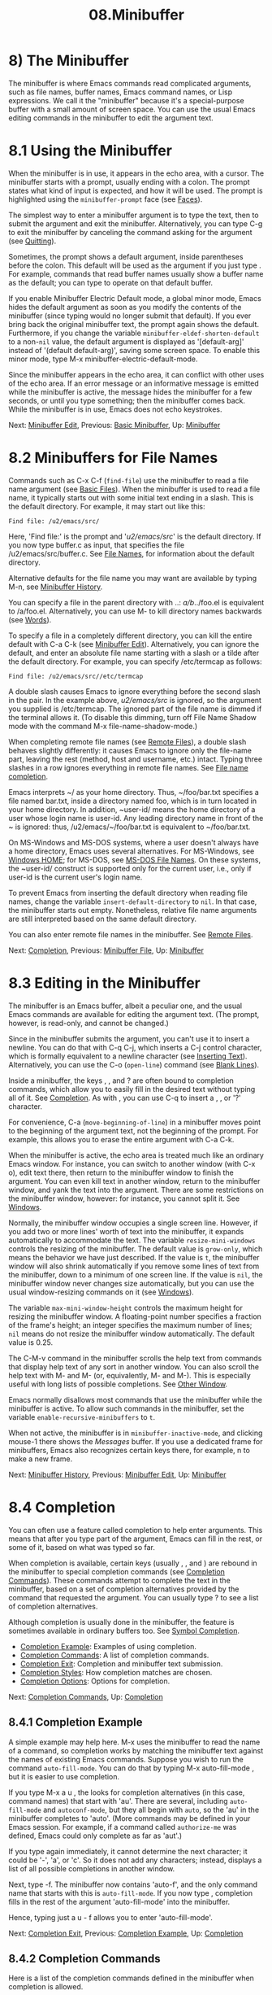 #+TITLE: 08.Minibuffer
* 8) The Minibuffer

The minibuffer is where Emacs commands read complicated arguments, such as file names, buffer names, Emacs command names, or Lisp expressions. We call it the "minibuffer" because it's a special-purpose buffer with a small amount of screen space. You can use the usual Emacs editing commands in the minibuffer to edit the argument text.

* 8.1 Using the Minibuffer
    :PROPERTIES:
    :CUSTOM_ID: using-the-minibuffer
    :END:

When the minibuffer is in use, it appears in the echo area, with a cursor. The minibuffer starts with a prompt, usually ending with a colon. The prompt states what kind of input is expected, and how it will be used. The prompt is highlighted using the =minibuffer-prompt= face (see [[file:///home/me/Desktop/GNU%20Emacs%20Manual.html#Faces][Faces]]).

The simplest way to enter a minibuffer argument is to type the text, then to submit the argument and exit the minibuffer. Alternatively, you can type C-g to exit the minibuffer by canceling the command asking for the argument (see [[file:///home/me/Desktop/GNU%20Emacs%20Manual.html#Quitting][Quitting]]).

Sometimes, the prompt shows a default argument, inside parentheses before the colon. This default will be used as the argument if you just type . For example, commands that read buffer names usually show a buffer name as the default; you can type to operate on that default buffer.

If you enable Minibuffer Electric Default mode, a global minor mode, Emacs hides the default argument as soon as you modify the contents of the minibuffer (since typing would no longer submit that default). If you ever bring back the original minibuffer text, the prompt again shows the default. Furthermore, if you change the variable =minibuffer-eldef-shorten-default= to a non-=nil= value, the default argument is displayed as '[default-arg]' instead of '(default default-arg)', saving some screen space. To enable this minor mode, type M-x minibuffer-electric-default-mode.

Since the minibuffer appears in the echo area, it can conflict with other uses of the echo area. If an error message or an informative message is emitted while the minibuffer is active, the message hides the minibuffer for a few seconds, or until you type something; then the minibuffer comes back. While the minibuffer is in use, Emacs does not echo keystrokes.

Next: [[file:///home/me/Desktop/GNU%20Emacs%20Manual.html#Minibuffer-Edit][Minibuffer Edit]], Previous: [[file:///home/me/Desktop/GNU%20Emacs%20Manual.html#Basic-Minibuffer][Basic Minibuffer]], Up: [[file:///home/me/Desktop/GNU%20Emacs%20Manual.html#Minibuffer][Minibuffer]]
* 8.2 Minibuffers for File Names
    :PROPERTIES:
    :CUSTOM_ID: minibuffers-for-file-names
    :END:

Commands such as C-x C-f (=find-file=) use the minibuffer to read a file name argument (see [[file:///home/me/Desktop/GNU%20Emacs%20Manual.html#Basic-Files][Basic Files]]). When the minibuffer is used to read a file name, it typically starts out with some initial text ending in a slash. This is the default directory. For example, it may start out like this:

#+BEGIN_EXAMPLE
         Find file: /u2/emacs/src/
#+END_EXAMPLE

Here, 'Find file:' is the prompt and '/u2/emacs/src/' is the default directory. If you now type buffer.c as input, that specifies the file /u2/emacs/src/buffer.c. See [[file:///home/me/Desktop/GNU%20Emacs%20Manual.html#File-Names][File Names]], for information about the default directory.

Alternative defaults for the file name you may want are available by typing M-n, see [[file:///home/me/Desktop/GNU%20Emacs%20Manual.html#Minibuffer-History][Minibuffer History]].

You can specify a file in the parent directory with ..: /a/b/../foo.el is equivalent to /a/foo.el. Alternatively, you can use M- to kill directory names backwards (see [[file:///home/me/Desktop/GNU%20Emacs%20Manual.html#Words][Words]]).

To specify a file in a completely different directory, you can kill the entire default with C-a C-k (see [[file:///home/me/Desktop/GNU%20Emacs%20Manual.html#Minibuffer-Edit][Minibuffer Edit]]). Alternatively, you can ignore the default, and enter an absolute file name starting with a slash or a tilde after the default directory. For example, you can specify /etc/termcap as follows:

#+BEGIN_EXAMPLE
         Find file: /u2/emacs/src//etc/termcap
#+END_EXAMPLE

A double slash causes Emacs to ignore everything before the second slash in the pair. In the example above, /u2/emacs/src/ is ignored, so the argument you supplied is /etc/termcap. The ignored part of the file name is dimmed if the terminal allows it. (To disable this dimming, turn off File Name Shadow mode with the command M-x file-name-shadow-mode.)

When completing remote file names (see [[file:///home/me/Desktop/GNU%20Emacs%20Manual.html#Remote-Files][Remote Files]]), a double slash behaves slightly differently: it causes Emacs to ignore only the file-name part, leaving the rest (method, host and username, etc.) intact. Typing three slashes in a row ignores everything in remote file names. See [[https://www.gnu.org/software/emacs/manual/html_mono/tramp.html#File-name-completion][File name completion]].

Emacs interprets ~/ as your home directory. Thus, ~/foo/bar.txt specifies a file named bar.txt, inside a directory named foo, which is in turn located in your home directory. In addition, ~user-id/ means the home directory of a user whose login name is user-id. Any leading directory name in front of the ~ is ignored: thus, /u2/emacs/~/foo/bar.txt is equivalent to ~/foo/bar.txt.

On MS-Windows and MS-DOS systems, where a user doesn't always have a home directory, Emacs uses several alternatives. For MS-Windows, see [[file:///home/me/Desktop/GNU%20Emacs%20Manual.html#Windows-HOME][Windows HOME]]; for MS-DOS, see [[file:///home/me/Desktop/GNU%20Emacs%20Manual.html#MS_002dDOS-File-Names][MS-DOS File Names]]. On these systems, the ~user-id/ construct is supported only for the current user, i.e., only if user-id is the current user's login name.

To prevent Emacs from inserting the default directory when reading file names, change the variable =insert-default-directory= to =nil=. In that case, the minibuffer starts out empty. Nonetheless, relative file name arguments are still interpreted based on the same default directory.

You can also enter remote file names in the minibuffer. See [[file:///home/me/Desktop/GNU%20Emacs%20Manual.html#Remote-Files][Remote Files]].

Next: [[file:///home/me/Desktop/GNU%20Emacs%20Manual.html#Completion][Completion]], Previous: [[file:///home/me/Desktop/GNU%20Emacs%20Manual.html#Minibuffer-File][Minibuffer File]], Up: [[file:///home/me/Desktop/GNU%20Emacs%20Manual.html#Minibuffer][Minibuffer]]
* 8.3 Editing in the Minibuffer
    :PROPERTIES:
    :CUSTOM_ID: editing-in-the-minibuffer
    :END:

The minibuffer is an Emacs buffer, albeit a peculiar one, and the usual Emacs commands are available for editing the argument text. (The prompt, however, is read-only, and cannot be changed.)

Since in the minibuffer submits the argument, you can't use it to insert a newline. You can do that with C-q C-j, which inserts a C-j control character, which is formally equivalent to a newline character (see [[file:///home/me/Desktop/GNU%20Emacs%20Manual.html#Inserting-Text][Inserting Text]]). Alternatively, you can use the C-o (=open-line=) command (see [[file:///home/me/Desktop/GNU%20Emacs%20Manual.html#Blank-Lines][Blank Lines]]).

Inside a minibuffer, the keys , , and ? are often bound to completion commands, which allow you to easily fill in the desired text without typing all of it. See [[file:///home/me/Desktop/GNU%20Emacs%20Manual.html#Completion][Completion]]. As with , you can use C-q to insert a , , or '?' character.

For convenience, C-a (=move-beginning-of-line=) in a minibuffer moves point to the beginning of the argument text, not the beginning of the prompt. For example, this allows you to erase the entire argument with C-a C-k.

When the minibuffer is active, the echo area is treated much like an ordinary Emacs window. For instance, you can switch to another window (with C-x o), edit text there, then return to the minibuffer window to finish the argument. You can even kill text in another window, return to the minibuffer window, and yank the text into the argument. There are some restrictions on the minibuffer window, however: for instance, you cannot split it. See [[file:///home/me/Desktop/GNU%20Emacs%20Manual.html#Windows][Windows]].

Normally, the minibuffer window occupies a single screen line. However, if you add two or more lines' worth of text into the minibuffer, it expands automatically to accommodate the text. The variable =resize-mini-windows= controls the resizing of the minibuffer. The default value is =grow-only=, which means the behavior we have just described. If the value is =t=, the minibuffer window will also shrink automatically if you remove some lines of text from the minibuffer, down to a minimum of one screen line. If the value is =nil=, the minibuffer window never changes size automatically, but you can use the usual window-resizing commands on it (see [[file:///home/me/Desktop/GNU%20Emacs%20Manual.html#Windows][Windows]]).

The variable =max-mini-window-height= controls the maximum height for resizing the minibuffer window. A floating-point number specifies a fraction of the frame's height; an integer specifies the maximum number of lines; =nil= means do not resize the minibuffer window automatically. The default value is 0.25.

The C-M-v command in the minibuffer scrolls the help text from commands that display help text of any sort in another window. You can also scroll the help text with M- and M- (or, equivalently, M- and M-). This is especially useful with long lists of possible completions. See [[file:///home/me/Desktop/GNU%20Emacs%20Manual.html#Other-Window][Other Window]].

Emacs normally disallows most commands that use the minibuffer while the minibuffer is active. To allow such commands in the minibuffer, set the variable =enable-recursive-minibuffers= to =t=.

When not active, the minibuffer is in =minibuffer-inactive-mode=, and clicking mouse-1 there shows the /Messages/ buffer. If you use a dedicated frame for minibuffers, Emacs also recognizes certain keys there, for example, n to make a new frame.

Next: [[file:///home/me/Desktop/GNU%20Emacs%20Manual.html#Minibuffer-History][Minibuffer History]], Previous: [[file:///home/me/Desktop/GNU%20Emacs%20Manual.html#Minibuffer-Edit][Minibuffer Edit]], Up: [[file:///home/me/Desktop/GNU%20Emacs%20Manual.html#Minibuffer][Minibuffer]]
* 8.4 Completion
    :PROPERTIES:
    :CUSTOM_ID: completion
    :END:

You can often use a feature called completion to help enter arguments. This means that after you type part of the argument, Emacs can fill in the rest, or some of it, based on what was typed so far.

When completion is available, certain keys (usually , , and ) are rebound in the minibuffer to special completion commands (see [[file:///home/me/Desktop/GNU%20Emacs%20Manual.html#Completion-Commands][Completion Commands]]). These commands attempt to complete the text in the minibuffer, based on a set of completion alternatives provided by the command that requested the argument. You can usually type ? to see a list of completion alternatives.

Although completion is usually done in the minibuffer, the feature is sometimes available in ordinary buffers too. See [[file:///home/me/Desktop/GNU%20Emacs%20Manual.html#Symbol-Completion][Symbol Completion]].

- [[file:///home/me/Desktop/GNU%20Emacs%20Manual.html#Completion-Example][Completion Example]]: Examples of using completion.
- [[file:///home/me/Desktop/GNU%20Emacs%20Manual.html#Completion-Commands][Completion Commands]]: A list of completion commands.
- [[file:///home/me/Desktop/GNU%20Emacs%20Manual.html#Completion-Exit][Completion Exit]]: Completion and minibuffer text submission.
- [[file:///home/me/Desktop/GNU%20Emacs%20Manual.html#Completion-Styles][Completion Styles]]: How completion matches are chosen.
- [[file:///home/me/Desktop/GNU%20Emacs%20Manual.html#Completion-Options][Completion Options]]: Options for completion.

Next: [[file:///home/me/Desktop/GNU%20Emacs%20Manual.html#Completion-Commands][Completion Commands]], Up: [[file:///home/me/Desktop/GNU%20Emacs%20Manual.html#Completion][Completion]]

** 8.4.1 Completion Example
     :PROPERTIES:
     :CUSTOM_ID: completion-example
     :END:

A simple example may help here. M-x uses the minibuffer to read the name of a command, so completion works by matching the minibuffer text against the names of existing Emacs commands. Suppose you wish to run the command =auto-fill-mode=. You can do that by typing M-x auto-fill-mode , but it is easier to use completion.

If you type M-x a u , the looks for completion alternatives (in this case, command names) that start with 'au'. There are several, including =auto-fill-mode= and =autoconf-mode=, but they all begin with =auto=, so the 'au' in the minibuffer completes to 'auto'. (More commands may be defined in your Emacs session. For example, if a command called =authorize-me= was defined, Emacs could only complete as far as 'aut'.)

If you type again immediately, it cannot determine the next character; it could be '-', 'a', or 'c'. So it does not add any characters; instead, displays a list of all possible completions in another window.

Next, type -f. The minibuffer now contains 'auto-f', and the only command name that starts with this is =auto-fill-mode=. If you now type , completion fills in the rest of the argument 'auto-fill-mode' into the minibuffer.

Hence, typing just a u  - f allows you to enter 'auto-fill-mode'.

Next: [[file:///home/me/Desktop/GNU%20Emacs%20Manual.html#Completion-Exit][Completion Exit]], Previous: [[file:///home/me/Desktop/GNU%20Emacs%20Manual.html#Completion-Example][Completion Example]], Up: [[file:///home/me/Desktop/GNU%20Emacs%20Manual.html#Completion][Completion]]

** 8.4.2 Completion Commands
     :PROPERTIES:
     :CUSTOM_ID: completion-commands
     :END:

Here is a list of the completion commands defined in the minibuffer when completion is allowed.

-

  Complete the text in the minibuffer as much as possible; if unable to complete, display a list of possible completions (=minibuffer-complete=).

-

  Complete up to one word from the minibuffer text before point (=minibuffer-complete-word=). This command is not available for arguments that often include spaces, such as file names.

-

  Submit the text in the minibuffer as the argument, possibly completing first (=minibuffer-complete-and-exit=). See [[file:///home/me/Desktop/GNU%20Emacs%20Manual.html#Completion-Exit][Completion Exit]].

- ?

  Display a list of completions (=minibuffer-completion-help=).

   (=minibuffer-complete=) is the most fundamental completion command. It searches for all possible completions that match the existing minibuffer text, and attempts to complete as much as it can. See [[file:///home/me/Desktop/GNU%20Emacs%20Manual.html#Completion-Styles][Completion Styles]], for how completion alternatives are chosen.

   (=minibuffer-complete-word=) completes like , but only up to the next hyphen or space. If you have 'auto-f' in the minibuffer and type , it finds that the completion is 'auto-fill-mode', but it only inserts 'ill-', giving 'auto-fill-'. Another at this point completes all the way to 'auto-fill-mode'.

  If or is unable to complete, it displays a list of matching completion alternatives (if there are any) in another window. You can display the same list with ? (=minibuffer-completion-help=). The following commands can be used with the completion list:

- M-v

-

-

  Typing M-v, while in the minibuffer, selects the window showing the completion list (=switch-to-completions=). This paves the way for using the commands below. or does the same. You can also select the window in other ways (see [[file:///home/me/Desktop/GNU%20Emacs%20Manual.html#Windows][Windows]]).

-

- mouse-1

- mouse-2

  While in the completion list buffer, this chooses the completion at point (=choose-completion=).

-

  While in the completion list buffer, this moves point to the following completion alternative (=next-completion=).

-

  While in the completion list buffer, this moves point to the previous completion alternative (=previous-completion=).

Next: [[file:///home/me/Desktop/GNU%20Emacs%20Manual.html#Completion-Styles][Completion Styles]], Previous: [[file:///home/me/Desktop/GNU%20Emacs%20Manual.html#Completion-Commands][Completion Commands]], Up: [[file:///home/me/Desktop/GNU%20Emacs%20Manual.html#Completion][Completion]]

** 8.4.3 Completion Exit
     :PROPERTIES:
     :CUSTOM_ID: completion-exit
     :END:

When a command reads an argument using the minibuffer with completion, it also controls what happens when you type (=minibuffer-complete-and-exit=) to submit the argument. There are four types of behavior:

- Strict completion

  accepts only exact completion matches. Typing exits the minibuffer only if the minibuffer text is an exact match, or completes to one. Otherwise, Emacs refuses to exit the minibuffer; instead it tries to complete, and if no completion can be done it momentarily displays ‘

  [No match]

  ' after the minibuffer text. (You can still leave the minibuffer by typing

  C-g

  to cancel the command.)

  An example of a command that uses this behavior is M-x, since it is meaningless for it to accept a non-existent command name.

- Cautious completion

  is like strict completion, except exits only if the text is already an exact match. If the text completes to an exact match, performs that completion but does not exit yet; you must type a second to exit.

  Cautious completion is used for reading file names for files that must already exist, for example.

- Permissive completion

  allows any input; the completion candidates are just suggestions. Typing does not complete, it just submits the argument as you have entered it.

- Permissive completion with confirmation

  is like permissive completion, with an exception: if you typed and this completed the text up to some intermediate state (i.e., one that is not yet an exact completion match), typing right afterward does not submit the argument. Instead, Emacs asks for confirmation by momentarily displaying ‘

  [Confirm]

  ' after the text; type again to confirm and submit the text. This catches a common mistake, in which one types before realizing that did not complete as far as desired.

  You can tweak the confirmation behavior by customizing the variable =confirm-nonexistent-file-or-buffer=. The default value, =after-completion=, gives the behavior we have just described. If you change it to =nil=, Emacs does not ask for confirmation, falling back on permissive completion. If you change it to any other non-=nil= value, Emacs asks for confirmation whether or not the preceding command was .

  This behavior is used by most commands that read file names, like C-x C-f, and commands that read buffer names, like C-x b.

Next: [[file:///home/me/Desktop/GNU%20Emacs%20Manual.html#Completion-Options][Completion Options]], Previous: [[file:///home/me/Desktop/GNU%20Emacs%20Manual.html#Completion-Exit][Completion Exit]], Up: [[file:///home/me/Desktop/GNU%20Emacs%20Manual.html#Completion][Completion]]

** 8.4.4 How Completion Alternatives Are Chosen
     :PROPERTIES:
     :CUSTOM_ID: how-completion-alternatives-are-chosen
     :END:

Completion commands work by narrowing a large list of possible completion alternatives to a smaller subset that matches what you have typed in the minibuffer. In [[file:///home/me/Desktop/GNU%20Emacs%20Manual.html#Completion-Example][Completion Example]], we gave a simple example of such matching. The procedure of determining what constitutes a match is quite intricate. Emacs attempts to offer plausible completions under most circumstances.

Emacs performs completion using one or more completion styles---sets of criteria for matching minibuffer text to completion alternatives. During completion, Emacs tries each completion style in turn. If a style yields one or more matches, that is used as the list of completion alternatives. If a style produces no matches, Emacs falls back on the next style.

The list variable =completion-styles= specifies the completion styles to use. Each list element is the name of a completion style (a Lisp symbol). The default completion styles are (in order):

- =basic=

  A matching completion alternative must have the same beginning as the text in the minibuffer before point. Furthermore, if there is any text in the minibuffer after point, the rest of the completion alternative must contain that text as a substring.

- =partial-completion=

  This aggressive completion style divides the minibuffer text into words separated by hyphens or spaces, and completes each word separately. (For example, when completing command names, 'em-l-m' completes to 'emacs-lisp-mode'.) Furthermore, a ‘*' in the minibuffer text is treated as a wildcard---it matches any string of characters at the corresponding position in the completion alternative.

- =emacs22=

  This completion style is similar to =basic=, except that it ignores the text in the minibuffer after point. It is so-named because it corresponds to the completion behavior in Emacs 22.

The following additional completion styles are also defined, and you can add them to =completion-styles= if you wish (see [[file:///home/me/Desktop/GNU%20Emacs%20Manual.html#Customization][Customization]]):

- =substring=

  A matching completion alternative must contain the text in the minibuffer before point, and the text in the minibuffer after point, as substrings (in that same order). Thus, if the text in the minibuffer is 'foobar', with point between 'foo' and 'bar', that matches 'afoobbarc', where a, b, and c can be any string including the empty string.

- =initials=

  This very aggressive completion style attempts to complete acronyms and initialisms. For example, when completing command names, it matches 'lch' to 'list-command-history'.

There is also a very simple completion style called =emacs21=. In this style, if the text in the minibuffer is 'foobar', only matches starting with 'foobar' are considered.

You can use different completion styles in different situations, by setting the variable =completion-category-overrides=. For example, the default setting says to use only =basic= and =substring= completion for buffer names.

Previous: [[file:///home/me/Desktop/GNU%20Emacs%20Manual.html#Completion-Styles][Completion Styles]], Up: [[file:///home/me/Desktop/GNU%20Emacs%20Manual.html#Completion][Completion]]

** 8.4.5 Completion Options
     :PROPERTIES:
     :CUSTOM_ID: completion-options
     :END:

Case is significant when completing case-sensitive arguments, such as command names. For example, when completing command names, 'AU' does not complete to 'auto-fill-mode'. Case differences are ignored when completing arguments in which case does not matter.

When completing file names, case differences are ignored if the variable =read-file-name-completion-ignore-case= is non-=nil=. The default value is =nil= on systems that have case-sensitive file-names, such as GNU/Linux; it is non-=nil= on systems that have case-insensitive file-names, such as Microsoft Windows. When completing buffer names, case differences are ignored if the variable =read-buffer-completion-ignore-case= is non-=nil=; the default is =nil=.

When completing file names, Emacs usually omits certain alternatives that are considered unlikely to be chosen, as determined by the list variable =completion-ignored-extensions=. Each element in the list should be a string; any file name ending in such a string is ignored as a completion alternative. Any element ending in a slash (/) represents a subdirectory name. The standard value of =completion-ignored-extensions= has several elements including =".o"=, =".elc"=, and ="~"=. For example, if a directory contains 'foo.c' and 'foo.elc', 'foo' completes to 'foo.c'. However, if /all/ possible completions end in otherwise-ignored strings, they are not ignored: in the previous example, 'foo.e' completes to 'foo.elc'. Emacs disregards =completion-ignored-extensions= when showing completion alternatives in the completion list.

Shell completion is an extended version of filename completion, see [[file:///home/me/Desktop/GNU%20Emacs%20Manual.html#Shell-Options][Shell Options]].

If =completion-auto-help= is set to =nil=, the completion commands never display the completion list buffer; you must type ? to display the list. If the value is =lazy=, Emacs only shows the completion list buffer on the second attempt to complete. In other words, if there is nothing to complete, the first echoes 'Next char not unique'; the second shows the completion list buffer.

If =completion-cycle-threshold= is non-=nil=, completion commands can cycle through completion alternatives. Normally, if there is more than one completion alternative for the text in the minibuffer, a completion command completes up to the longest common substring. If you change =completion-cycle-threshold= to =t=, the completion command instead completes to the first of those completion alternatives; each subsequent invocation of the completion command replaces that with the next completion alternative, in a cyclic manner. If you give =completion-cycle-threshold= a numeric value n, completion commands switch to this cycling behavior only when there are n or fewer alternatives.

Next: [[file:///home/me/Desktop/GNU%20Emacs%20Manual.html#Repetition][Repetition]], Previous: [[file:///home/me/Desktop/GNU%20Emacs%20Manual.html#Completion][Completion]], Up: [[file:///home/me/Desktop/GNU%20Emacs%20Manual.html#Minibuffer][Minibuffer]]
* 8.5 Minibuffer History
    :PROPERTIES:
    :CUSTOM_ID: minibuffer-history
    :END:

Every argument that you enter with the minibuffer is saved in a minibuffer history list so you can easily use it again later. You can use the following arguments to quickly fetch an earlier argument into the minibuffer:

- M-p

  Move to the previous item in the minibuffer history, an earlier argument (=previous-history-element=).

- M-n

  Move to the next item in the minibuffer history (=next-history-element=).

-

-

  Like M-p and M-n, but move to the previous or next line of a multi-line item before going to the previous history item (=previous-line-or-history-element= and =next-line-or-history-element=) .

- M-r regexp

  Move to an earlier item in the minibuffer history that matches regexp (=previous-matching-history-element=).

- M-s regexp

  Move to a later item in the minibuffer history that matches regexp (=next-matching-history-element=).

  While in the minibuffer, M-p (=previous-history-element=) moves through the minibuffer history list, one item at a time. Each M-p fetches an earlier item from the history list into the minibuffer, replacing its existing contents. Typing M-n (=next-history-element=) moves through the minibuffer history list in the opposite direction, fetching later entries into the minibuffer.

If you type M-n in the minibuffer when there are no later entries in the minibuffer history (e.g., if you haven't previously typed M-p), Emacs tries fetching from a list of default arguments: values that you are likely to enter. You can think of this as moving through the "future history".

The "future history" for file names includes several possible alternatives you may find useful, such as the file name or the URL at point in the current buffer. The defaults put into the "future history" in this case are controlled by the functions mentioned in the value of the option =file-name-at-point-functions=. By default, its value invokes the =ffap= package (see [[file:///home/me/Desktop/GNU%20Emacs%20Manual.html#FFAP][FFAP]]), which tries to guess the default file or URL from the text around point. To disable this guessing, customize the option to a =nil= value, then the "future history" of file names will include only the file, if any, visited by the current buffer, and the default directory.

The arrow keys and work like M-p and M-n, but if the current history item is longer than a single line, they allow you to move to the previous or next line of the current history item before going to the previous or next history item.

If you edit the text inserted by the M-p or M-n minibuffer history commands, this does not change its entry in the history list. However, the edited argument does go at the end of the history list when you submit it.

You can use M-r (=previous-matching-history-element=) to search through older elements in the history list, and M-s (=next-matching-history-element=) to search through newer entries. Each of these commands asks for a regular expression as an argument, and fetches the first matching entry into the minibuffer. See [[file:///home/me/Desktop/GNU%20Emacs%20Manual.html#Regexps][Regexps]], for an explanation of regular expressions. A numeric prefix argument n means to fetch the nth matching entry. These commands are unusual, in that they use the minibuffer to read the regular expression argument, even though they are invoked from the minibuffer. An upper-case letter in the regular expression makes the search case-sensitive (see [[file:///home/me/Desktop/GNU%20Emacs%20Manual.html#Lax-Search][Lax Search]]).

You can also search through the history using an incremental search. See [[file:///home/me/Desktop/GNU%20Emacs%20Manual.html#Isearch-Minibuffer][Isearch Minibuffer]].

Emacs keeps separate history lists for several different kinds of arguments. For example, there is a list for file names, used by all the commands that read file names. Other history lists include buffer names, command names (used by M-x), and command arguments (used by commands like =query-replace=).

The variable =history-length= specifies the maximum length of a minibuffer history list; adding a new element deletes the oldest element if the list gets too long. If the value is =t=, there is no maximum length.

The variable =history-delete-duplicates= specifies whether to delete duplicates in history. If it is non-=nil=, adding a new element deletes from the list all other elements that are equal to it. The default is =nil=.

Next: [[file:///home/me/Desktop/GNU%20Emacs%20Manual.html#Passwords][Passwords]], Previous: [[file:///home/me/Desktop/GNU%20Emacs%20Manual.html#Minibuffer-History][Minibuffer History]], Up: [[file:///home/me/Desktop/GNU%20Emacs%20Manual.html#Minibuffer][Minibuffer]]
* 8.6 Repeating Minibuffer Commands
    :PROPERTIES:
    :CUSTOM_ID: repeating-minibuffer-commands
    :END:

Every command that uses the minibuffer once is recorded on a special history list, the command history, together with the values of its arguments, so that you can repeat the entire command. In particular, every use of M-x is recorded there, since M-x uses the minibuffer to read the command name.

​

- C-x

  Re-execute a recent minibuffer command from the command history (=repeat-complex-command=).

- M-x list-command-history

  Display the entire command history, showing all the commands C-x can repeat, most recent first.

  C-x re-executes a recent command that used the minibuffer. With no argument, it repeats the last such command. A numeric argument specifies which command to repeat; 1 means the last one, 2 the previous, and so on.

C-x works by turning the previous command into a Lisp expression and then entering a minibuffer initialized with the text for that expression. Even if you don't know Lisp, it will probably be obvious which command is displayed for repetition. If you type just , that repeats the command unchanged. You can also change the command by editing the Lisp expression before you execute it. The executed command is added to the front of the command history unless it is identical to the most recent item.

Once inside the minibuffer for C-x , you can use the usual minibuffer history commands (see [[file:///home/me/Desktop/GNU%20Emacs%20Manual.html#Minibuffer-History][Minibuffer History]]) to move through the history list. After finding the desired previous command, you can edit its expression as usual and then execute it by typing .

Incremental search does not, strictly speaking, use the minibuffer. Therefore, although it behaves like a complex command, it normally does not appear in the history list for C-x . You can make incremental search commands appear in the history by setting =isearch-resume-in-command-history= to a non-=nil= value. See [[file:///home/me/Desktop/GNU%20Emacs%20Manual.html#Incremental-Search][Incremental Search]].

The list of previous minibuffer-using commands is stored as a Lisp list in the variable =command-history=. Each element is a Lisp expression that describes one command and its arguments. Lisp programs can re-execute a command by calling =eval= with the =command-history= element.

Next: [[file:///home/me/Desktop/GNU%20Emacs%20Manual.html#Yes-or-No-Prompts][Yes or No Prompts]], Previous: [[file:///home/me/Desktop/GNU%20Emacs%20Manual.html#Repetition][Repetition]], Up: [[file:///home/me/Desktop/GNU%20Emacs%20Manual.html#Minibuffer][Minibuffer]]
* 8.7 Entering passwords
    :PROPERTIES:
    :CUSTOM_ID: entering-passwords
    :END:

Sometimes, you may need to enter a password into Emacs. For instance, when you tell Emacs to visit a file on another machine via a network protocol such as FTP, you often need to supply a password to gain access to the machine (see [[file:///home/me/Desktop/GNU%20Emacs%20Manual.html#Remote-Files][Remote Files]]).

Entering a password is similar to using a minibuffer. Emacs displays a prompt in the echo area (such as 'Password:'); after you type the required password, press to submit it. To prevent others from seeing your password, every character you type is displayed as a dot ('.') instead of its usual form.

Most of the features and commands associated with the minibuffer /cannot/ be used when entering a password. There is no history or completion, and you cannot change windows or perform any other action with Emacs until you have submitted the password.

While you are typing the password, you may press to delete backwards, removing the last character entered. C-u deletes everything you have typed so far. C-g quits the password prompt (see [[file:///home/me/Desktop/GNU%20Emacs%20Manual.html#Quitting][Quitting]]). C-y inserts the current kill into the password (see [[file:///home/me/Desktop/GNU%20Emacs%20Manual.html#Killing][Killing]]). You may type either or to submit the password. Any other self-inserting character key inserts the associated character into the password, and all other input is ignored.

Previous: [[file:///home/me/Desktop/GNU%20Emacs%20Manual.html#Passwords][Passwords]], Up: [[file:///home/me/Desktop/GNU%20Emacs%20Manual.html#Minibuffer][Minibuffer]]
* 8.8 Yes or No Prompts
    :PROPERTIES:
    :CUSTOM_ID: yes-or-no-prompts
    :END:

An Emacs command may require you to answer a yes-or-no question during the course of its execution. Such queries come in two main varieties.

For the first type of yes-or-no query, the prompt ends with '(y or n)'. Such a query does not actually use the minibuffer; the prompt appears in the echo area, and you answer by typing either 'y' or 'n', which immediately delivers the response. For example, if you type C-x C-w (write-file) to save a buffer, and enter the name of an existing file, Emacs issues a prompt like this:

#+BEGIN_EXAMPLE
         File ‘foo.el’ exists; overwrite? (y or n)
#+END_EXAMPLE

Because this query does not actually use the minibuffer, the usual minibuffer editing commands cannot be used. However, you can perform some window scrolling operations while the query is active: C-l recenters the selected window; C-v (or , or ) scrolls forward; M-v (or , or ) scrolls backward; C-M-v scrolls forward in the next window; and C-M-S-v scrolls backward in the next window. Typing C-g dismisses the query, and quits the command that issued it (see [[file:///home/me/Desktop/GNU%20Emacs%20Manual.html#Quitting][Quitting]]).

The second type of yes-or-no query is typically employed if giving the wrong answer would have serious consequences; it uses the minibuffer, and features a prompt ending with '(yes or no)'. For example, if you invoke C-x k (=kill-buffer=) on a file-visiting buffer with unsaved changes, Emacs activates the minibuffer with a prompt like this:

#+BEGIN_EXAMPLE
         Buffer foo.el modified; kill anyway? (yes or no)
#+END_EXAMPLE

To answer, you must type 'yes' or 'no' into the minibuffer, followed by . The minibuffer behaves as described in the previous sections; you can switch to another window with C-x o, use the history commands M-p and M-n, etc. Type C-g to quit the minibuffer and the querying command.

Next: [[file:///home/me/Desktop/GNU%20Emacs%20Manual.html#Help][Help]], Previous: [[file:///home/me/Desktop/GNU%20Emacs%20Manual.html#Minibuffer][Minibuffer]], Up: [[file:///home/me/Desktop/GNU%20Emacs%20Manual.html#Top][Top]]
macs%20Manual.html#Minibuffer][Minibuffer]], Up: [[file:///home/gaowei/Desktop/GNU%20Emacs%20Manual.html#Top][Top]]
